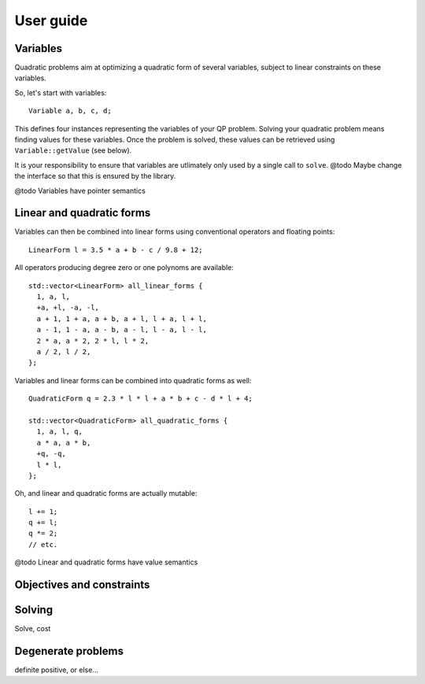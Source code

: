==========
User guide
==========

.. @todo Add links to the reference for all ``thing``

Variables
=========

.. BEGIN SECTION user_guide.cpp
..  #include <QuadProgMm.hpp>

..  using namespace QuadProgMm;

..  int main() {

Quadratic problems aim at optimizing a quadratic form of several variables,
subject to linear constraints on these variables.

So, let's start with variables::

    Variable a, b, c, d;

This defines four instances representing the variables of your QP problem.
Solving your quadratic problem means finding values for these variables.
Once the problem is solved, these values can be retrieved using ``Variable::getValue`` (see below).

It is your responsibility to ensure that variables are utlimately only used by a single call to ``solve``.
@todo Maybe change the interface so that this is ensured by the library.

@todo Variables have pointer semantics

Linear and quadratic forms
==========================

Variables can then be combined into linear forms using conventional operators and floating points::

    LinearForm l = 3.5 * a + b - c / 9.8 + 12;

All operators producing degree zero or one polynoms are available::

    std::vector<LinearForm> all_linear_forms {
      1, a, l,
      +a, +l, -a, -l,
      a + 1, 1 + a, a + b, a + l, l + a, l + l,
      a - 1, 1 - a, a - b, a - l, l - a, l - l,
      2 * a, a * 2, 2 * l, l * 2,
      a / 2, l / 2,
    };

Variables and linear forms can be combined into quadratic forms as well::

    QuadraticForm q = 2.3 * l * l + a * b + c - d * l + 4;

    std::vector<QuadraticForm> all_quadratic_forms {
      1, a, l, q,
      a * a, a * b,
      +q, -q,
      l * l,
    };

Oh, and linear and quadratic forms are actually mutable::

    l += 1;
    q += l;
    q *= 2;
    // etc.

@todo Linear and quadratic forms have value semantics

Objectives and constraints
==========================

Solving
=======

Solve, cost

Degenerate problems
===================

definite positive, or else...

..  }

.. END SECTION user_guide.cpp
